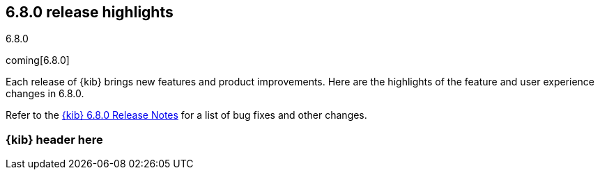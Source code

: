 [[release-highlights-6.8.0]]
== 6.8.0 release highlights
++++
<titleabbrev>6.8.0</titleabbrev>
++++

coming[6.8.0]

Each release of {kib} brings new features and product improvements. 
Here are the highlights of the feature and user experience changes in 6.8.0.

Refer to the <<release-notes-6.8.0, {kib} 6.8.0 Release Notes>> for a list of
bug fixes and other changes.

[float]
=== {kib} header here



